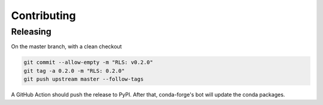 Contributing
============

Releasing
---------

On the master branch, with a clean checkout

.. code-block::

   git commit --allow-empty -m "RLS: v0.2.0"
   git tag -a 0.2.0 -m "RLS: 0.2.0"
   git push upstream master --follow-tags

A GitHub Action should push the release to PyPI. After that, conda-forge's
bot will update the conda packages.

